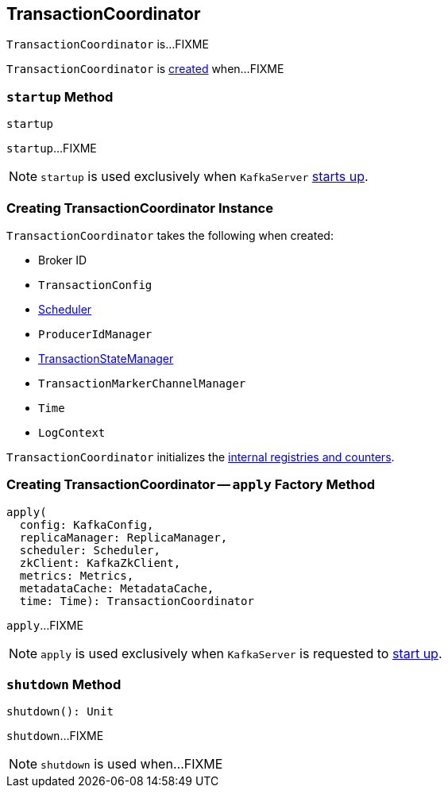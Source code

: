 == [[TransactionCoordinator]] TransactionCoordinator

`TransactionCoordinator` is...FIXME

`TransactionCoordinator` is <<creating-instance, created>> when...FIXME

=== [[startup]] `startup` Method

[source, scala]
----
startup
----

`startup`...FIXME

NOTE: `startup` is used exclusively when `KafkaServer` link:kafka-KafkaServer.adoc#startup[starts up].

=== [[creating-instance]] Creating TransactionCoordinator Instance

`TransactionCoordinator` takes the following when created:

* [[brokerId]] Broker ID
* [[txnConfig]] `TransactionConfig`
* [[scheduler]] <<kafka-Scheduler.adoc#, Scheduler>>
* [[producerIdManager]] `ProducerIdManager`
* [[txnManager]] <<kafka-TransactionStateManager.adoc#, TransactionStateManager>>
* [[txnMarkerChannelManager]] `TransactionMarkerChannelManager`
* [[time]] `Time`
* [[logContext]] `LogContext`

`TransactionCoordinator` initializes the <<internal-registries, internal registries and counters>>.

=== [[apply]] Creating TransactionCoordinator -- `apply` Factory Method

[source, scala]
----
apply(
  config: KafkaConfig,
  replicaManager: ReplicaManager,
  scheduler: Scheduler,
  zkClient: KafkaZkClient,
  metrics: Metrics,
  metadataCache: MetadataCache,
  time: Time): TransactionCoordinator
----

`apply`...FIXME

NOTE: `apply` is used exclusively when `KafkaServer` is requested to <<kafka-KafkaServer.adoc#startup, start up>>.

=== [[shutdown]] `shutdown` Method

[source, scala]
----
shutdown(): Unit
----

`shutdown`...FIXME

NOTE: `shutdown` is used when...FIXME

